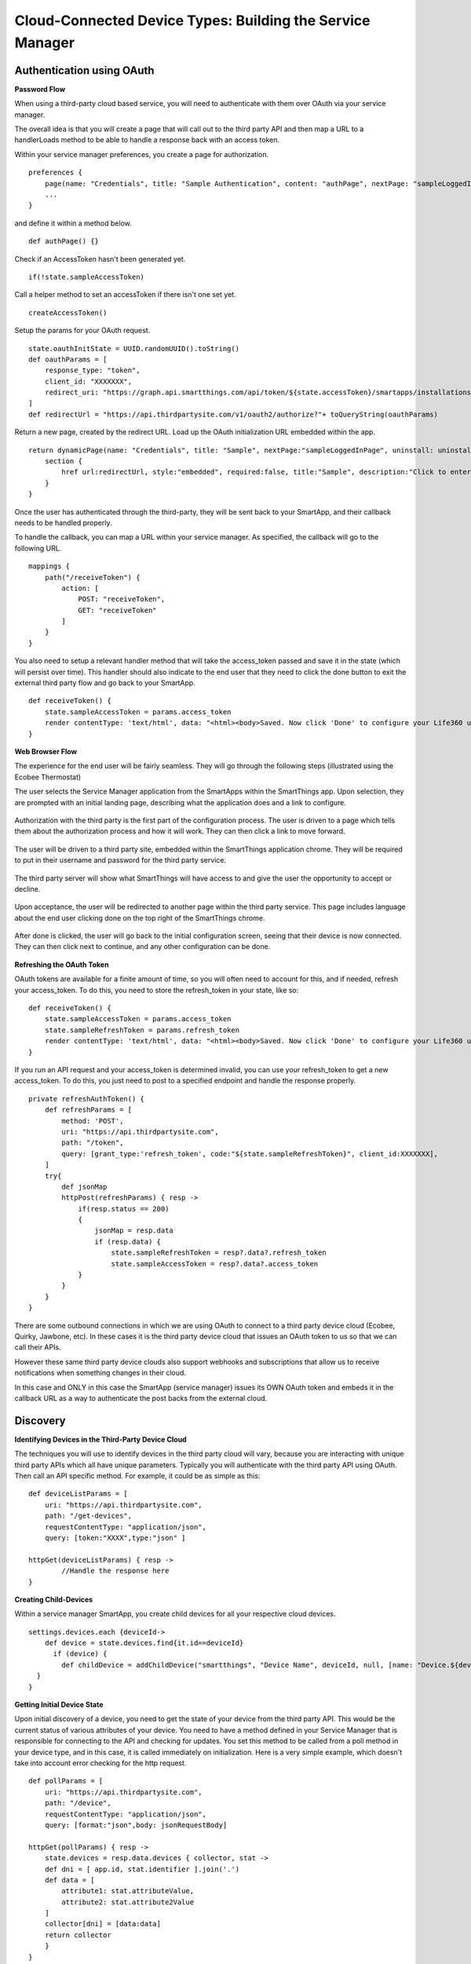 Cloud-Connected Device Types: Building the Service Manager
==========================================================

Authentication using OAuth
--------------------------

**Password Flow**

When using a third-party cloud based service, you will need to
authenticate with them over OAuth via your service manager.

The overall idea is that you will create a page that will call out to
the third party API and then map a URL to a handlerLoads method to be
able to handle a response back with an access token.

Within your service manager preferences, you create a page for
authorization.

::

    preferences {
        page(name: "Credentials", title: "Sample Authentication", content: "authPage", nextPage: "sampleLoggedInPage", install: false)
        ...
    }

and define it within a method below.

::

    def authPage() {}

Check if an AccessToken hasn't been generated yet.

::

    if(!state.sampleAccessToken)

Call a helper method to set an accessToken if there isn't one set yet.

::

    createAccessToken()

Setup the params for your OAuth request.

::

    state.oauthInitState = UUID.randomUUID().toString()
    def oauthParams = [
        response_type: "token",
        client_id: "XXXXXXX",  
        redirect_uri: "https://graph.api.smartthings.com/api/token/${state.accessToken}/smartapps/installations/${app.id}/receiveToken"
    ]
    def redirectUrl = "https://api.thirdpartysite.com/v1/oauth2/authorize?"+ toQueryString(oauthParams)

Return a new page, created by the redirect URL. Load up the OAuth
initialization URL embedded within the app.

::

    return dynamicPage(name: "Credentials", title: "Sample", nextPage:"sampleLoggedInPage", uninstall: uninstallOption, install:false) {
        section {
            href url:redirectUrl, style:"embedded", required:false, title:"Sample", description:"Click to enter Sample Credentials."
        }
    }

Once the user has authenticated through the third-party, they will be
sent back to your SmartApp, and their callback needs to be handled
properly.

To handle the callback, you can map a URL within your service manager.
As specified, the callback will go to the following URL.

::

    mappings {
        path("/receiveToken") {
            action: [
                POST: "receiveToken",
                GET: "receiveToken"
            ]
        }
    }

You also need to setup a relevant handler method that will take the
access\_token passed and save it in the state (which will persist over
time). This handler should also indicate to the end user that they need
to click the done button to exit the external third party flow and go
back to your SmartApp.

::

    def receiveToken() {
        state.sampleAccessToken = params.access_token
        render contentType: 'text/html', data: "<html><body>Saved. Now click 'Done' to configure your Life360 users.</body></html>"
    }

**Web Browser Flow**

The experience for the end user will be fairly seamless. They will go
through the following steps (illustrated using the Ecobee Thermostat)

The user selects the Service Manager application from the SmartApps
within the SmartThings app. Upon selection, they are prompted with an
initial landing page, describing what the application does and a link to
configure.

.. figure:: ../../img/device-types/cloud-connected/building-cloud-connected-device-types/configure-screen.png
   :alt: Thermostat

Authorization with the third party is the first part of the
configuration process. The user is driven to a page which tells them
about the authorization process and how it will work. They can then
click a link to move forward.

.. figure:: ../../img/device-types/cloud-connected/building-cloud-connected-device-types/click-to-login.png
   :alt: Thermostat

The user will be driven to a third party site, embedded within the
SmartThings application chrome. They will be required to put in their
username and password for the third party service.

.. figure:: ../../img/device-types/cloud-connected/building-cloud-connected-device-types/ecobee-login.png
   :alt: Thermostat

The third party server will show what SmartThings will have access to
and give the user the opportunity to accept or decline.

.. figure:: ../../img/device-types/cloud-connected/building-cloud-connected-device-types/authorize-ecobee.png
   :alt: Thermostat

Upon acceptance, the user will be redirected to another page within the
third party service. This page includes language about the end user
clicking done on the top right of the SmartThings chrome.

.. figure:: ../../img/device-types/cloud-connected/building-cloud-connected-device-types/ecobee-authorization-complete.png
   :alt: Thermostat

After done is clicked, the user will go back to the initial
configuration screen, seeing that their device is now connected. They
can then click next to continue, and any other configuration can be
done.

.. figure:: ../../img/device-types/cloud-connected/building-cloud-connected-device-types/st-authorization-complete.png
   :alt: Thermostat

**Refreshing the OAuth Token**

OAuth tokens are available for a finite amount of time, so you will
often need to account for this, and if needed, refresh your
access\_token. To do this, you need to store the refresh\_token in your
state, like so:

::

    def receiveToken() {
        state.sampleAccessToken = params.access_token
        state.sampleRefreshToken = params.refresh_token
        render contentType: 'text/html', data: "<html><body>Saved. Now click 'Done' to configure your Life360 users.</body></html>"
    }

If you run an API request and your access\_token is determined invalid,
you can use your refresh\_token to get a new access\_token. To do this,
you just need to post to a specified endpoint and handle the response
properly.

::

    private refreshAuthToken() {
        def refreshParams = [
            method: 'POST',
            uri: "https://api.thirdpartysite.com",
            path: "/token",
            query: [grant_type:'refresh_token', code:"${state.sampleRefreshToken}", client_id:XXXXXXX],
        ]
        try{
            def jsonMap
            httpPost(refreshParams) { resp ->
                if(resp.status == 200)
                {
                    jsonMap = resp.data
                    if (resp.data) {
                        state.sampleRefreshToken = resp?.data?.refresh_token
                        state.sampleAccessToken = resp?.data?.access_token
                }
            }
        }
    }

There are some outbound connections in which we are using OAuth to
connect to a third party device cloud (Ecobee, Quirky, Jawbone, etc). In
these cases it is the third party device cloud that issues an OAuth
token to us so that we can call their APIs.

However these same third party device clouds also support webhooks and
subscriptions that allow us to receive notifications when something
changes in their cloud.

In this case and ONLY in this case the SmartApp (service manager) issues
its OWN OAuth token and embeds it in the callback URL as a way to
authenticate the post backs from the external cloud.

Discovery
---------

**Identifying Devices in the Third-Party Device Cloud**

The techniques you will use to identify devices in the third party
cloud will vary, because you are interacting with unique third party
APIs which all have unique parameters. Typically you will authenticate
with the third party API using OAuth. Then call an API specific method.
For example, it could be as simple as this:

::

    def deviceListParams = [
        uri: "https://api.thirdpartysite.com",
        path: "/get-devices",
        requestContentType: "application/json",
        query: [token:"XXXX",type:"json" ]

    httpGet(deviceListParams) { resp ->
            //Handle the response here
    }

**Creating Child-Devices**

Within a service manager SmartApp, you create child devices for all your
respective cloud devices.

::

    settings.devices.each {deviceId->
        def device = state.devices.find{it.id==deviceId}
          if (device) {  
            def childDevice = addChildDevice("smartthings", "Device Name", deviceId, null, [name: "Device.${deviceId}", label: device.name, completedSetup: true])
      }
    }

**Getting Initial Device State**

Upon initial discovery of a device, you need to get the state of your
device from the third party API. This would be the current status of
various attributes of your device. You need to have a method defined in
your Service Manager that is responsible for connecting to the API and
checking for updates. You set this method to be called from a poll
method in your device type, and in this case, it is called immediately
on initialization. Here is a very simple example, which doesn't take
into account error checking for the http request.

::

    def pollParams = [
        uri: "https://api.thirdpartysite.com",
        path: "/device",
        requestContentType: "application/json",
        query: [format:"json",body: jsonRequestBody]

    httpGet(pollParams) { resp -> 
        state.devices = resp.data.devices { collector, stat -> 
        def dni = [ app.id, stat.identifier ].join('.')
        def data = [
            attribute1: stat.attributeValue,
            attribute2: stat.attribute2Value
        ]
        collector[dni] = [data:data]
        return collector
        }
    }

Handling Adds, Changes, Deletes
-------------------------------

**Implicit Creation of New Child Devices**

When you update your settings in a Service Manager to add additional
devices, the Service Manager needs to respond by adding a new device
in SmartThings.

::

    updated(){
        initialize()
    }

    initialize(){
        settings.devices.each {deviceId ->
            try {
                def existingDevice = getChildDevice(deviceId)
                if(!existingDevice) {
                    def childDevice = addChildDevice("smartthings", "Device Name", deviceId, null, [name: "Device.${deviceId}", label: device.name, completedSetup: true])
                } 
            } catch (e) {
                log.error "Error creating device: ${e}"
            }
        }
    }


**Implicit Removal of Child Devices**

Similarly when you remove devices within your Service Manager, they
need to be removed from SmartThings.

::

    def delete = getChildDevices().findAll { !settings.devices.contains(it.deviceNetworkId) }

    delete.each { 
        deleteChildDevice(it.deviceNetworkId)
    }

Also, when a Service Manager SmartApp is uninstalled, you need to remove
its child devices.

::

    def uninstalled() {
        removeChildDevices(getChildDevices())
    }

    private removeChildDevices(delete) {
        delete.each {
            deleteChildDevice(it.deviceNetworkId)
        }
    }


**Changes in Device Name**

The device name is stored within the device and you need to monitor if
it changes in the third party cloud.


**Explicit Delete Actions**

When a user manually deletes a device within the Things screen on the
client device, you need to delete the child devices from within the
Service Manager.
